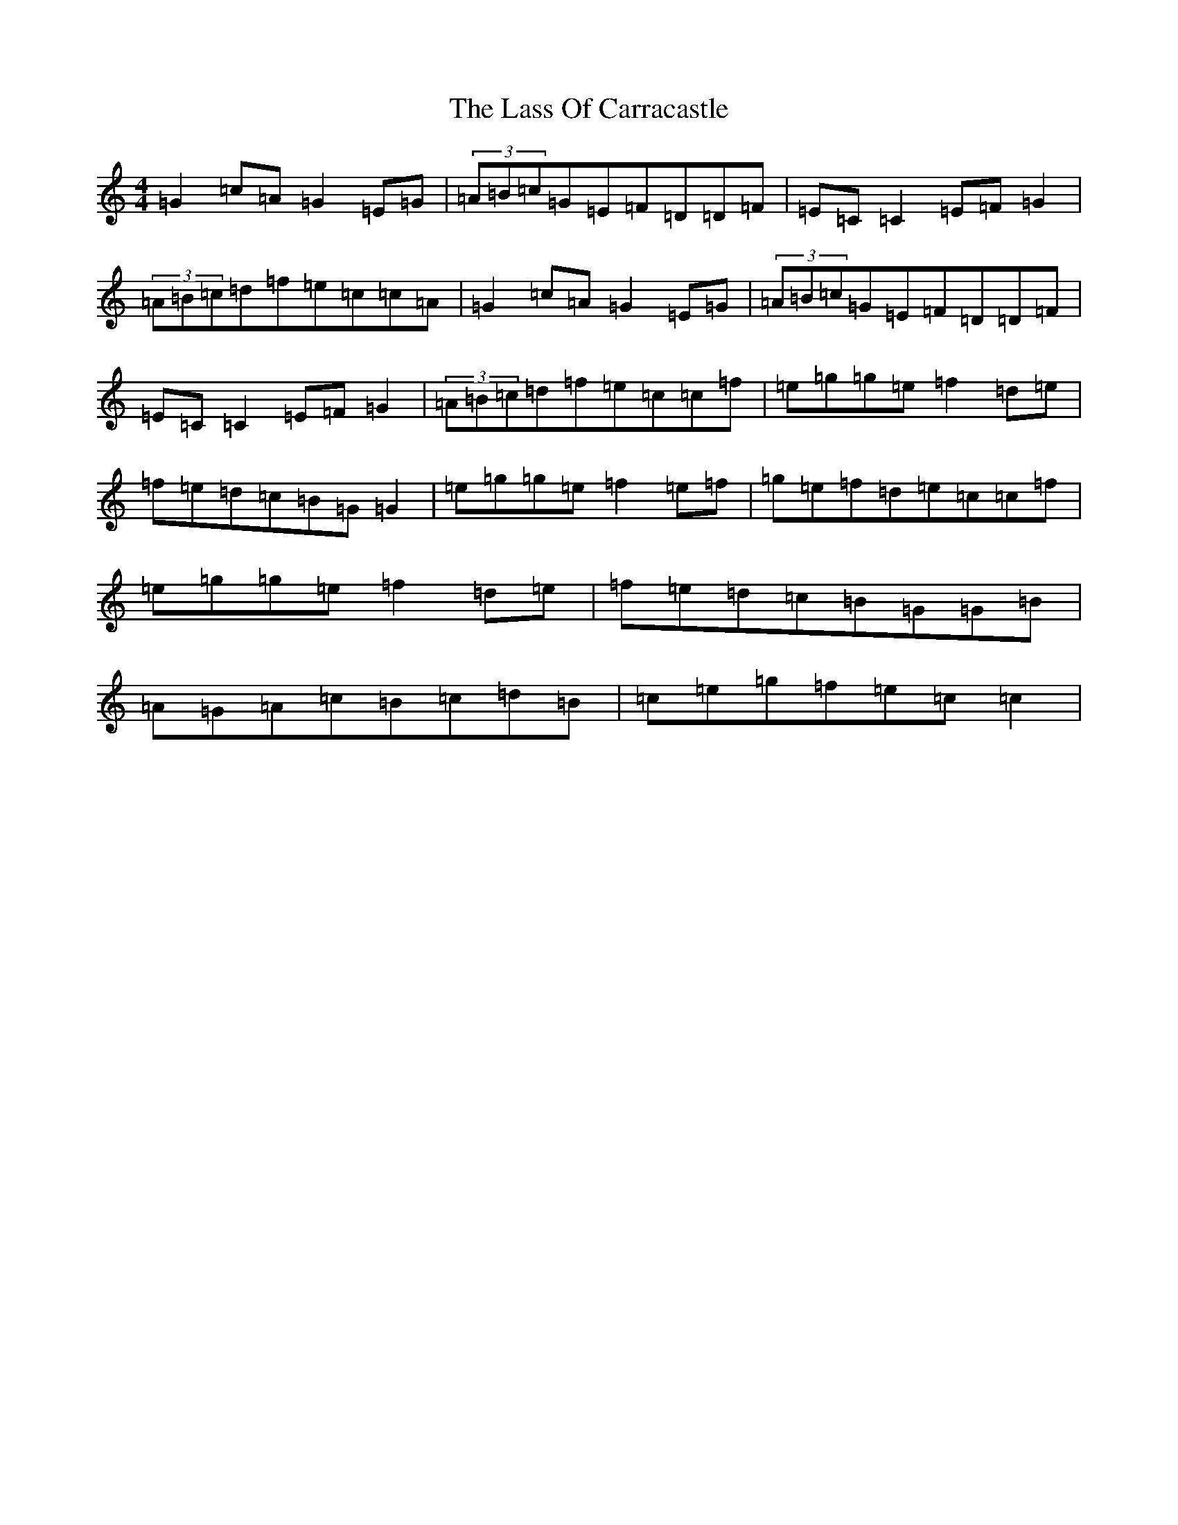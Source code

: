 X: 14345
T: Lass Of Carracastle, The
S: https://thesession.org/tunes/2088#setting2088
R: reel
M:4/4
L:1/8
K: C Major
=G2=c=A=G2=E=G|(3=A=B=c=G=E=F=D=D=F|=E=C=C2=E=F=G2|(3=A=B=c=d=f=e=c=c=A|=G2=c=A=G2=E=G|(3=A=B=c=G=E=F=D=D=F|=E=C=C2=E=F=G2|(3=A=B=c=d=f=e=c=c=f|=e=g=g=e=f2=d=e|=f=e=d=c=B=G=G2|=e=g=g=e=f2=e=f|=g=e=f=d=e=c=c=f|=e=g=g=e=f2=d=e|=f=e=d=c=B=G=G=B|=A=G=A=c=B=c=d=B|=c=e=g=f=e=c=c2|